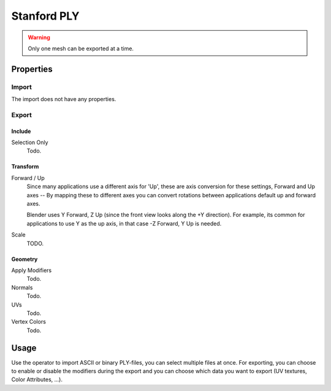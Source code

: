 
************
Stanford PLY
************

.. reference::

   :Category:  Import-Export
   :Menu:      :menuselection:`File --> Import/Export --> Stanford (.ply)`

.. warning::

   Only one mesh can be exported at a time.


Properties
==========

Import
------

The import does not have any properties.


Export
------

Include
^^^^^^^

Selection Only
   Todo.


Transform
^^^^^^^^^

Forward / Up
   Since many applications use a different axis for 'Up', these are axis conversion for these settings,
   Forward and Up axes -- By mapping these to different axes you can convert rotations
   between applications default up and forward axes.

   Blender uses Y Forward, Z Up (since the front view looks along the +Y direction).
   For example, its common for applications to use Y as the up axis, in that case -Z Forward, Y Up is needed.

Scale
   TODO.


Geometry
^^^^^^^^

Apply Modifiers
   Todo.
Normals
   Todo.
UVs
   Todo.
Vertex Colors
   Todo.


Usage
=====

Use the operator to import ASCII or binary PLY-files, you can select multiple files at once.
For exporting, you can choose to enable or disable the modifiers during the export
and you can choose which data you want to export (UV textures, Color Attributes, ...).
